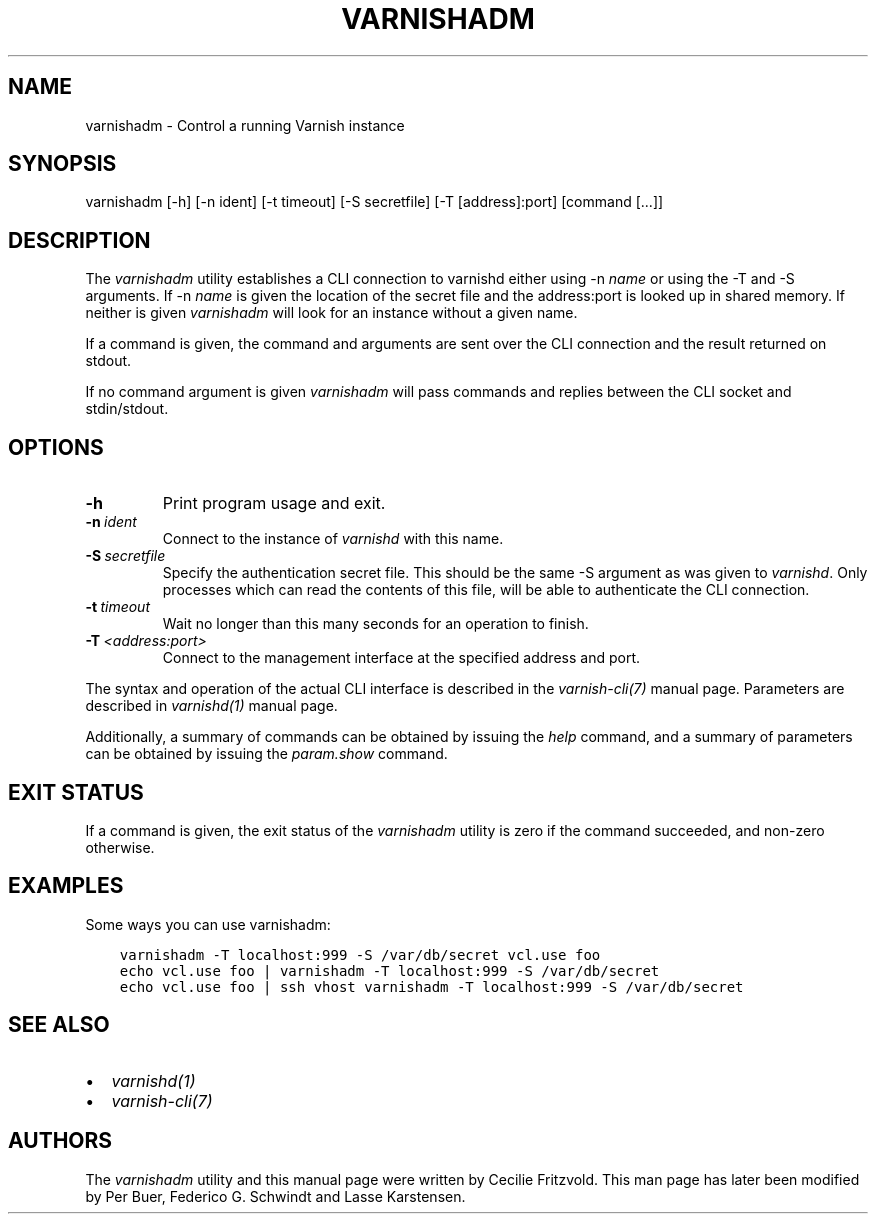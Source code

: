.\" Man page generated from reStructuredText.
.
.TH VARNISHADM 1 "" "" ""
.SH NAME
varnishadm \- Control a running Varnish instance
.
.nr rst2man-indent-level 0
.
.de1 rstReportMargin
\\$1 \\n[an-margin]
level \\n[rst2man-indent-level]
level margin: \\n[rst2man-indent\\n[rst2man-indent-level]]
-
\\n[rst2man-indent0]
\\n[rst2man-indent1]
\\n[rst2man-indent2]
..
.de1 INDENT
.\" .rstReportMargin pre:
. RS \\$1
. nr rst2man-indent\\n[rst2man-indent-level] \\n[an-margin]
. nr rst2man-indent-level +1
.\" .rstReportMargin post:
..
.de UNINDENT
. RE
.\" indent \\n[an-margin]
.\" old: \\n[rst2man-indent\\n[rst2man-indent-level]]
.nr rst2man-indent-level -1
.\" new: \\n[rst2man-indent\\n[rst2man-indent-level]]
.in \\n[rst2man-indent\\n[rst2man-indent-level]]u
..
.SH SYNOPSIS
.sp
varnishadm [\-h] [\-n ident] [\-t timeout] [\-S secretfile] [\-T [address]:port] [command [...]]
.SH DESCRIPTION
.sp
The \fIvarnishadm\fP utility establishes a CLI connection to varnishd either
using \-n \fIname\fP or using the \-T and \-S arguments. If \-n \fIname\fP is
given the location of the secret file and the address:port is looked
up in shared memory. If neither is given \fIvarnishadm\fP will look for an
instance without a given name.
.sp
If a command is given, the command and arguments are sent over the CLI
connection and the result returned on stdout.
.sp
If no command argument is given \fIvarnishadm\fP will pass commands and
replies between the CLI socket and stdin/stdout.
.SH OPTIONS
.INDENT 0.0
.TP
.B \-h
Print program usage and exit.
.TP
.BI \-n \ ident
Connect to the instance of \fIvarnishd\fP with this name.
.TP
.BI \-S \ secretfile
Specify the authentication secret file. This should be the same \-S
argument as was given to \fIvarnishd\fP\&. Only processes which can read
the contents of this file, will be able to authenticate the CLI connection.
.TP
.BI \-t \ timeout
Wait no longer than this many seconds for an operation to finish.
.TP
.BI \-T \ <address:port>
Connect to the management interface at the specified address and port.
.UNINDENT
.sp
The syntax and operation of the actual CLI interface is described in
the \fIvarnish\-cli(7)\fP manual page. Parameters are described in
\fIvarnishd(1)\fP manual page.
.sp
Additionally, a summary of commands can be obtained by issuing the
\fIhelp\fP command, and a summary of parameters can be obtained by issuing
the \fIparam.show\fP command.
.SH EXIT STATUS
.sp
If a command is given, the exit status of the \fIvarnishadm\fP utility is
zero if the command succeeded, and non\-zero otherwise.
.SH EXAMPLES
.sp
Some ways you can use varnishadm:
.INDENT 0.0
.INDENT 3.5
.sp
.nf
.ft C
varnishadm \-T localhost:999 \-S /var/db/secret vcl.use foo
echo vcl.use foo | varnishadm \-T localhost:999 \-S /var/db/secret
echo vcl.use foo | ssh vhost varnishadm \-T localhost:999 \-S /var/db/secret
.ft P
.fi
.UNINDENT
.UNINDENT
.SH SEE ALSO
.INDENT 0.0
.IP \(bu 2
\fIvarnishd(1)\fP
.IP \(bu 2
\fIvarnish\-cli(7)\fP
.UNINDENT
.SH AUTHORS
.sp
The \fIvarnishadm\fP utility and this manual page were written by Cecilie
Fritzvold. This man page has later been modified by Per Buer, Federico G.
Schwindt and Lasse Karstensen.
.\" Generated by docutils manpage writer.
.
